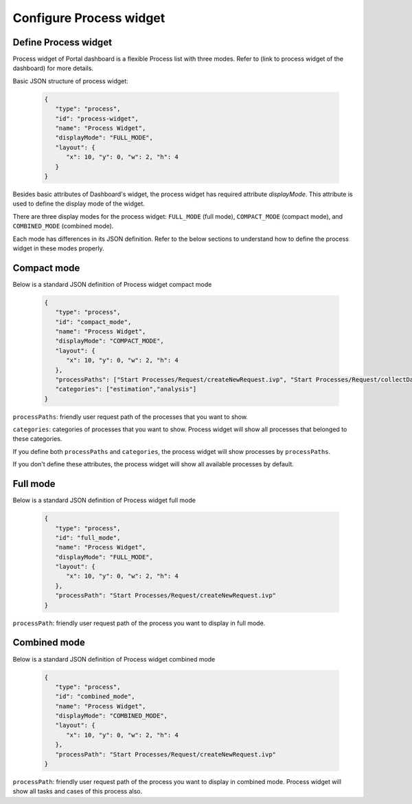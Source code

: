 .. _configure-new-dashboard-proces-widget:

Configure Process widget
========================

Define Process widget
---------------------

Process widget of Portal dashboard is a flexible Process list with three modes.
Refer to (link to process widget of the dashboard) for more details.

Basic JSON structure of process widget:

   .. code-block:: html

      {
         "type": "process",
         "id": "process-widget",
         "name": "Process Widget",
         "displayMode": "FULL_MODE",
         "layout": {
            "x": 10, "y": 0, "w": 2, "h": 4
         }
      }
   ..

Besides basic attributes of Dashboard's widget, the process widget has required attribute `displayMode`.
This attribute is used to define the display mode of the widget.

There are three display modes for the process widget: ``FULL_MODE`` (full mode), ``COMPACT_MODE``
(compact mode), and ``COMBINED_MODE`` (combined mode).

Each mode has differences in its JSON definition. Refer to the below sections to understand
how to define the process widget in these modes properly.

Compact mode
------------

Below is a standard JSON definition of Process widget compact mode

   .. code-block:: html

      {
         "type": "process",
         "id": "compact_mode",
         "name": "Process Widget",
         "displayMode": "COMPACT_MODE",
         "layout": {
            "x": 10, "y": 0, "w": 2, "h": 4
         },
         "processPaths": ["Start Processes/Request/createNewRequest.ivp", "Start Processes/Request/collectDataRequest.ivp"],
         "categories": ["estimation","analysis"]
      }
   ..

``processPaths``: friendly user request path of the processes that you want to show.

``categories``: categories of processes that you want to show.
Process widget will show all processes that belonged to these categories.

If you define both ``processPaths`` and ``categories``, the process widget will show 
processes by ``processPaths``.

If you don't define these attributes, the process widget will show all
available processes by default.

Full mode
---------

Below is a standard JSON definition of Process widget full mode

   .. code-block:: html

      {
         "type": "process",
         "id": "full_mode",
         "name": "Process Widget",
         "displayMode": "FULL_MODE",
         "layout": {
            "x": 10, "y": 0, "w": 2, "h": 4
         },
         "processPath": "Start Processes/Request/createNewRequest.ivp"
      }
   ..

``processPath``: friendly user request path of the process you want to display in full mode.

Combined mode
-------------

Below is a standard JSON definition of Process widget combined mode

   .. code-block:: html

      {
         "type": "process",
         "id": "combined_mode",
         "name": "Process Widget",
         "displayMode": "COMBINED_MODE",
         "layout": {
            "x": 10, "y": 0, "w": 2, "h": 4
         },
         "processPath": "Start Processes/Request/createNewRequest.ivp"
      }
   ..

``processPath``: friendly user request path of the process you want to display in combined mode.
Process widget will show all tasks and cases of this process also.